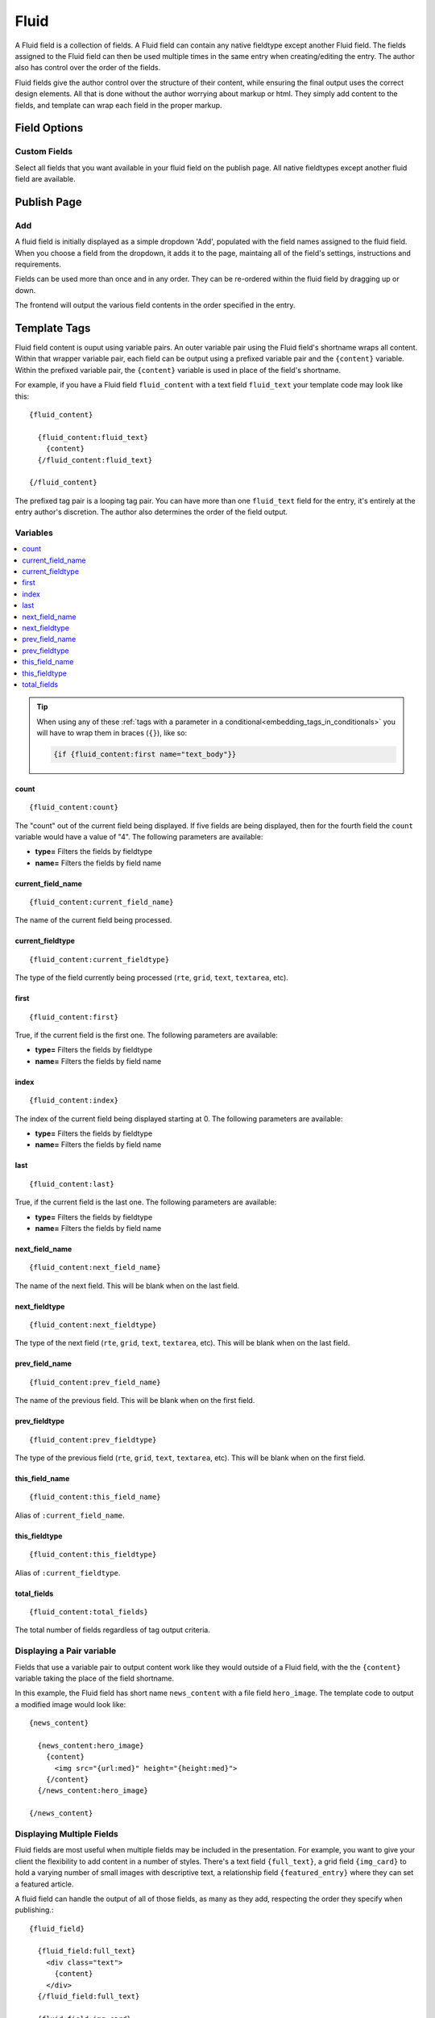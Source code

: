 #####
Fluid
#####

A Fluid field is a collection of fields.  A Fluid field can contain any native fieldtype except another Fluid field.  The fields assigned to the Fluid field can then be used multiple times in the same entry when creating/editing the entry.  The author also has control over the order of the fields.

Fluid fields give the author control over the structure of their content, while ensuring the final output uses the correct design elements.  All that is done without the author worrying about markup or html.  They simply add content to the fields, and template can wrap each field in the proper markup.

*************
Field Options
*************

Custom Fields
=============

Select all fields that you want available in your fluid field on the publish page.  All native fieldtypes except another fluid field are available.

************
Publish Page
************

Add
===

A fluid field is initially displayed as a simple dropdown 'Add', populated with the field names assigned to the fluid field.  When you choose a field from the dropdown, it adds it to the page, maintaing all of the field's settings, instructions and requirements.

Fields can be used more than once and in any order.  They can be re-ordered within the fluid field by dragging up or down.

The frontend will output the various field contents in the order specified in the entry.


*************
Template Tags
*************

Fluid field content is ouput using variable pairs.  An outer variable pair using the Fluid field's shortname wraps all content.  Within that wrapper variable pair, each field can be output using a prefixed variable pair and the ``{content}`` variable.  Within the prefixed variable pair, the ``{content}`` variable is used in place of the field's shortname.

For example, if you have a Fluid field ``fluid_content`` with a text field ``fluid_text`` your template code may look like this::

  {fluid_content}

    {fluid_content:fluid_text}
      {content}
    {/fluid_content:fluid_text}

  {/fluid_content}

The prefixed tag pair is a looping tag pair.  You can have more than one ``fluid_text`` field for the entry, it's entirely at the entry author's discretion.  The author also determines the order of the field output.

.. _fluid_field_meta_variables:

Variables
=========

.. contents::
   :local:
   :depth: 1

.. tip::

  When using any of these :ref:`tags with a parameter in a conditional<embedding_tags_in_conditionals>` you will have to wrap them in braces (``{}``), like so:

  .. code-block:: text

    {if {fluid_content:first name="text_body"}}

count
-----

::

  {fluid_content:count}

The "count" out of the current field being displayed. If five fields
are being displayed, then for the fourth field the ``count`` variable
would have a value of "4". The following parameters are available:

- **type=** Filters the fields by fieldtype
- **name=** Filters the fields by field name

current_field_name
------------------

::

  {fluid_content:current_field_name}

The name of the current field being processed.

current_fieldtype
-----------------

::

  {fluid_content:current_fieldtype}

The type of the field currently being processed (``rte``, ``grid``, ``text``, ``textarea``, etc).


first
-----

::

  {fluid_content:first}

True, if the current field is the first one. The following parameters are available:

- **type=** Filters the fields by fieldtype
- **name=** Filters the fields by field name

index
-----

::

  {fluid_content:index}

The index of the current field being displayed starting at 0. The following
parameters are available:

- **type=** Filters the fields by fieldtype
- **name=** Filters the fields by field name

last
----

::

  {fluid_content:last}

True, if the current field is the last one. The following parameters are available:

- **type=** Filters the fields by fieldtype
- **name=** Filters the fields by field name


next_field_name
---------------

::

  {fluid_content:next_field_name}

The name of the next field. This will be blank when on the last field.

next_fieldtype
--------------

::

  {fluid_content:next_fieldtype}

The type of the next field (``rte``, ``grid``, ``text``, ``textarea``, etc). This will be blank when on the last field.

prev_field_name
---------------

::

  {fluid_content:prev_field_name}

The name of the previous field. This will be blank when on the first field.

prev_fieldtype
--------------

::

  {fluid_content:prev_fieldtype}

The type of the previous field (``rte``, ``grid``, ``text``, ``textarea``, etc). This will be blank when on the first field.

this_field_name
---------------

::

  {fluid_content:this_field_name}

Alias of ``:current_field_name``.

this_fieldtype
--------------

::

  {fluid_content:this_fieldtype}

Alias of ``:current_fieldtype``.

total_fields
------------

::

  {fluid_content:total_fields}

The total number of fields regardless of tag output criteria.


Displaying a Pair variable
==========================

Fields that use a variable pair to output content work like they would outside of a Fluid field, with the the ``{content}`` variable taking the place of the field shortname.

In this example, the Fluid field has short name ``news_content`` with a file field ``hero_image``.  The template code to output a modified image would look like::

  {news_content}

    {news_content:hero_image}
      {content}
        <img src="{url:med}" height="{height:med}">
      {/content}
    {/news_content:hero_image}

  {/news_content}


Displaying Multiple Fields
==========================

Fluid fields are most useful when multiple fields may be included in the presentation.  For example, you want to give your client the flexibility to add content in a number of styles.  There's a text field ``{full_text}``, a grid field ``{img_card}`` to hold a varying number of small images with descriptive text, a relationship field ``{featured_entry}`` where they can set a featured article.

A fluid field can handle the output of all of those fields, as many as they add, respecting the order they specify when publishing.::

  {fluid_field}

    {fluid_field:full_text}
      <div class="text">
        {content}
      </div>
    {/fluid_field:full_text}

    {fluid_field:img_card}
      {content}
        <div class="card">
          <img src="{content:grid_image_column}">
          {content:grid_text_column}
        </div>
      {/content}
    {/fluid_field:img_card}

    {fluid_field:featured_entry}
      <div class="feature">
        {content status="open|Featured" }
          {if content:count == 1}Featured!{/if}
          {content:title}
          {content:hero_image}
            <img src="{url:med}">
          {/content:hero_image}
        {/content}
      </div>
    {/fluid_field:featured_entry}

  {/fluid_field}


Fluid Field Notes
=================

- The ```{if no_results}``` tag is not valid within the prefixed variable pairs.
- Count variables available in some variable pairs (grid and relationship) restart at 1 each loop.  So the total_results for a relationship tag pair would refer to the total number of relationships for that specific instance of the relationship field.
- All native fields aside from a Fluid field can be included in a Fluid field.

Field Examples
==============

.. contents::
  :local:
  :depth: 1

.. _fluid-field-multi:

Checkbox and Multi Select Fields
--------------------------------

For checkbox and multiselect single variables::

  {my_fluid_field}
    {my_fluid_field:my_checkbox}
      {content}
    {/my_fluid_field:my_checkbox}
  {/my_fluid_field}

This would output a comma-separated list of the checkbox labels.

For checkbox and multiselect variable pairs::

 {my_fluid_field}
   {my_fluid_field:my_checkbox}
     {content}
      Value: {item}<br>
      Value: {item:value}<br>
      Label: {item:label}<br>
    {/content}
   {/my_fluid_field:my_checkbox}
 {/my_fluid_field}


.. _fluid-field-date:

Date Fields
-----------

::

  {my_fluid_field}
    {my_fluid_field:my_date}
      {content format="%F %d %Y"}
    {/my_fluid_field:my_date}
  {/my_fluid_field}

.. _fluid-field-email:

Email Address Fields
--------------------

::

  {my_fluid_field}
    {my_fluid_field:my_email}
      {content:mailto title="Email about their dog" subject="Question about your dog" encode="no"}
    {/my_fluid_field:my_email}
  {/my_fluid_field}

.. _fluid-field-file:

File Fields
-----------

A file field variable pair::

  {my_fluid_field}
    {fluid_field:my_image}
      {content}
        Extension: {extension}
        Upload date: {upload_date format="%Y %m %d"}
        URL: {url}
        Custom med thumbnail url: {url:med}
      {/content}
    {/fluid_field:my_image}
  {/my_fluid_field}

Single variable file field::

  {my_fluid_field}
    {my_fluid_field:my_image}
      link: {content wrap="link"}
      URL: {content}
      URL 'med' image thumb: {content:med}
    {/my_fluid_field:my_image}
  {/my_fluid_field}

.. _fluid-field-grid:

Grid Fields
-----------

::

  {my_fluid_field}
    {my_fluid_field:my_grid}
      {content}
        {if content:count == 1}<h3>Grid total rows: {content:total_rows}{/if}
        Date field: {content:my_grid format="%Y %m"}
        Toggle: {if content:my_toggle}YES there is a toggle value!{/if}

        File field pair:
        {content:my_file}
          Upload date: {upload_date format="%Y %m %d"}
          Custom med thumbnail url: {url:med}
        {/content:my_file}

        Relationship field pair:
        {content:my_relationship}
          {if content:my_relationship:count == 1}<h3>Relationship {content:my_relationship:total_results}){/if}
          {content:my_relationship:title}<br>
        {/content:my_relationship}
      {/content}
    {/my_fluid_field:my_grid}
  {/my_fluid_field}


.. _fluid-field-select:

Radio and Select Fields
-----------------------

Radio and single select fields use single variables::

  {my_fluid_field}
    {my_fluid_field:my_radio}
        Value = {content}
        {if content == 'no'}Nope!{/if}
      {/my_fluid_field:my_radio}
  {/my_fluid_field}

.. _fluid-field-relationship:

Relationship Fields
-------------------

::

  {my_fluid_field}
    {my_fluid_field:my_relationship}
      {content status="open"}
        {if content:count == 1}<h3>Relationships ({content:total_results})</h3>{/if}

        Related entry title: {content:title}
        Related entry file field, med custom image size: {content:my_file:med wrap="image"}

        Related field in the related child entry:
        {content:my_related_field_in_child_entry}
          {content:cmy_related_field_in_child_entry:title}
        {/content:my_related_field_in_child_entry}
      {/content}
    {/my_fluid_field:my_relationship}
  {/my_fluid_field}

.. _fluid-field-text:

RTF Text and Textare Fields
---------------------------

::

  {my_fluid_field}
    {my_fluid_field:my_textarea}
      {content}
    {/my_fluid_field:my_textarea}
  {/my_fluid_field}

.. _fluid-field-toggle:

Toggle Fields
-------------

::

  {my_fluid_field}
    {my_fluid_field:my_toggle}
      {if content}YES there is a toggle value!{/if}
    {/my_fluid_field:my_toggle}
  {/my_fluid_field}


.. _fluid-field-url:

URL Fields
----------

::

  {my_fluid_field}
    {my_fluid_field:my_url}
      <a href="{content}">Your Link</a>
    {/my_fluid_field:my_url}
  {/my_fluid_field}
